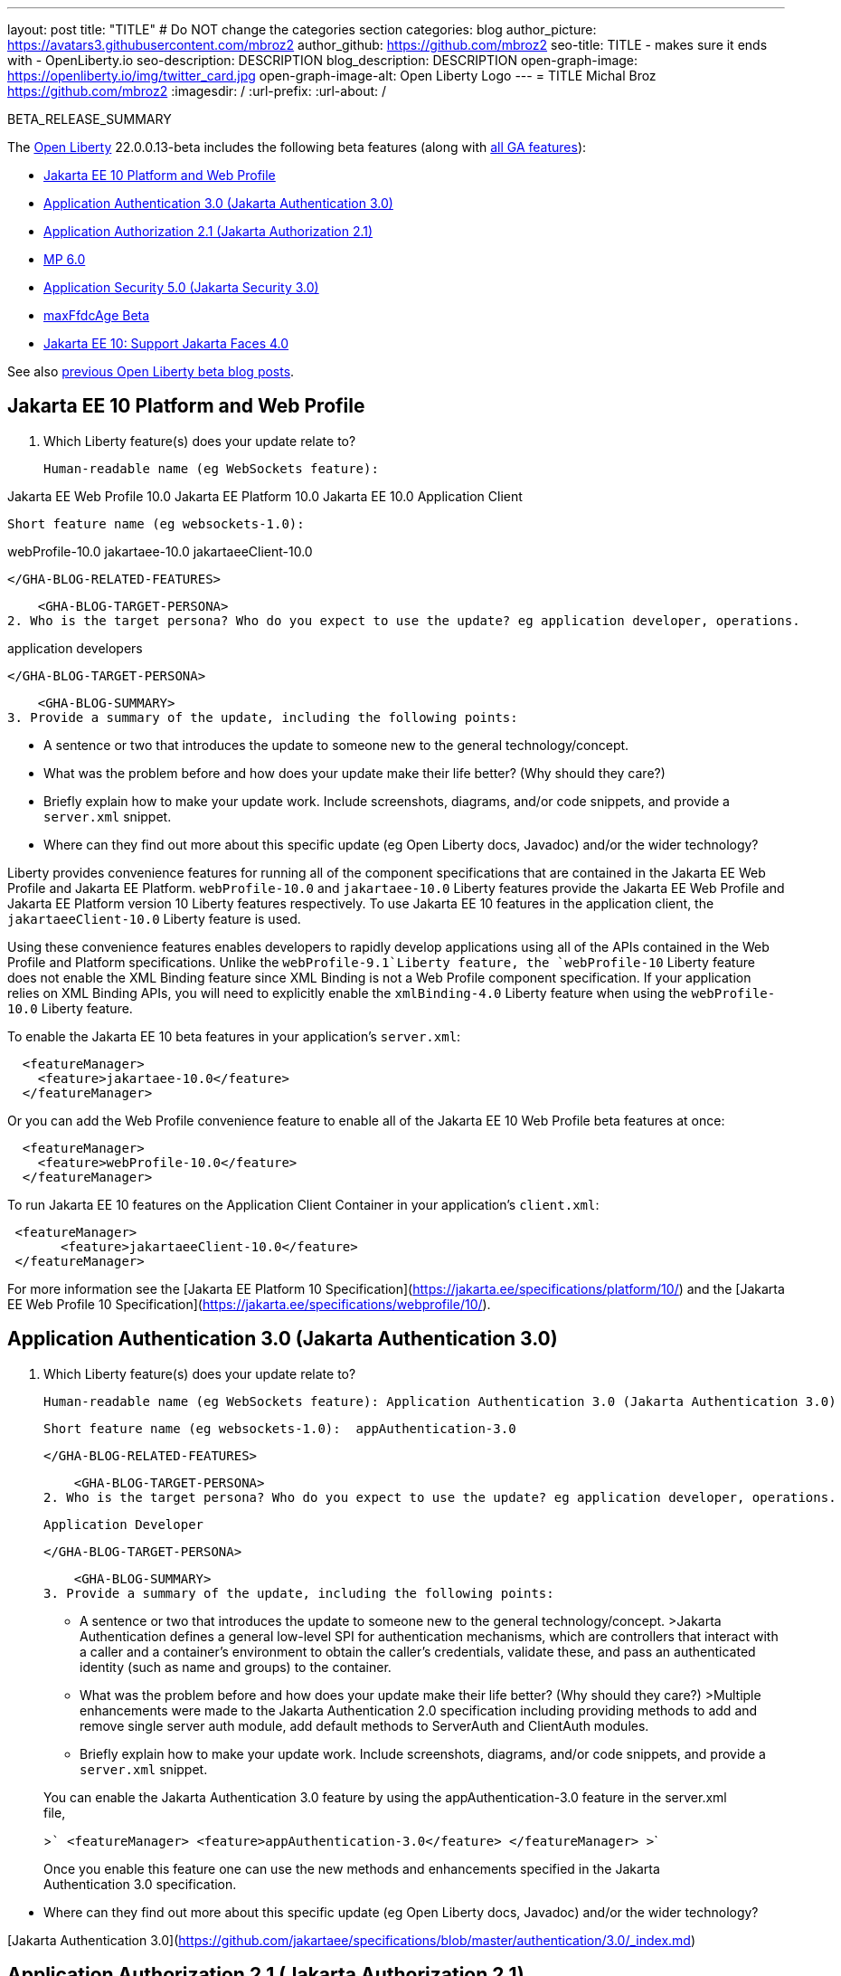 ---
layout: post
title: "TITLE"
# Do NOT change the categories section
categories: blog
author_picture: https://avatars3.githubusercontent.com/mbroz2
author_github: https://github.com/mbroz2
seo-title: TITLE - makes sure it ends with - OpenLiberty.io
seo-description: DESCRIPTION
blog_description: DESCRIPTION
open-graph-image: https://openliberty.io/img/twitter_card.jpg
open-graph-image-alt: Open Liberty Logo
---
= TITLE
Michal Broz <https://github.com/mbroz2>
:imagesdir: /
:url-prefix:
:url-about: /
//Blank line here is necessary before starting the body of the post.

// // // // // // // //
// In the preceding section:
// Do not insert any blank lines between any of the lines.
// Do not remove or edit the variables on the lines beneath the author name.
//
// "open-graph-image" is set to OL logo. Whenever possible update this to a more appropriate/specific image (For example if present an image that is being used in the post). However, it
// can be left empty which will set it to the default
//
// "open-graph-image-alt" is a description of what is in the image (not a caption). When changing "open-graph-image" to
// a custom picture, you must provide a custom string for "open-graph-image-alt".
//
// Replace TITLE with the blog post title eg: MicroProfile 3.3 is now available on Open Liberty 20.0.0.4
// Replace mbroz2 with your GitHub username eg: lauracowen
// Replace DESCRIPTION with a short summary (~60 words) of the release (a more succinct version of the first paragraph of the post).
// Replace Michal Broz with your name as you'd like it to be displayed, 
// eg: LauraCowen
//
// For every link starting with "https://openliberty.io" in the post make sure to use
// {url-prefix}. e.g- link:{url-prefix}/guides/GUIDENAME[GUIDENAME]:
//
// If adding image into the post add :
// -------------------------
// [.img_border_light]
// image::img/blog/FILE_NAME[IMAGE CAPTION ,width=70%,align="center"]
// -------------------------
// "[.img_border_light]" = This adds a faint grey border around the image to make its edges sharper. Use it around screenshots but not           
// around diagrams. Then double check how it looks.
// There is also a "[.img_border_dark]" class which tends to work best with screenshots that are taken on dark backgrounds.
// Change "FILE_NAME" to the name of the image file. Also make sure to put the image into the right folder which is: img/blog
// change the "IMAGE CAPTION" to a couple words of what the image is
// // // // // // // //

BETA_RELEASE_SUMMARY

// // // // // // // //
// Change the RELEASE_SUMMARY to an introductory paragraph. This sentence is really
// important because it is supposed to grab the readers attention.  Make sure to keep the blank lines 
//
// Throughout the doc, replace 22.0.0.13-beta with the version number of Open Liberty, eg: 22.0.0.2-beta
// // // // // // // //

The link:{url-about}[Open Liberty] 22.0.0.13-beta includes the following beta features (along with link:{url-prefix}/docs/latest/reference/feature/feature-overview.html[all GA features]):

* <<SUB_TAG_0, Jakarta EE 10 Platform and Web Profile>>
* <<SUB_TAG_1, Application Authentication 3.0 (Jakarta Authentication 3.0)>>
* <<SUB_TAG_2, Application Authorization 2.1 (Jakarta Authorization 2.1)>>
* <<SUB_TAG_3, MP 6.0>>
* <<SUB_TAG_4, Application Security 5.0 (Jakarta Security 3.0)>>
* <<SUB_TAG_5, maxFfdcAge Beta>>
* <<SUB_TAG_6, Jakarta EE 10: Support Jakarta Faces 4.0>>

// // // // // // // //
// In the preceding section:
// Change SUB_FEATURE_TITLE to the feature that is included in this release and
// change the SUB_TAG_1/2/3 to the heading tags
//
// However if there's only 1 new feature, delete the previous section and change it to the following sentence:
// "The link:{url-about}[Open Liberty] 22.0.0.13-beta includes SUB_FEATURE_TITLE"
// // // // // // // //

See also link:{url-prefix}/blog/?search=beta&key=tag[previous Open Liberty beta blog posts].

// // // // DO NOT MODIFY THIS COMMENT BLOCK <GHA-BLOG-TOPIC> // // // // 
// Blog issue: https://github.com/OpenLiberty/open-liberty/issues/23358
// Contact/Reviewer: ReeceNana,jhanders34
// // // // // // // // 
[#SUB_TAG_0]
== Jakarta EE 10 Platform and Web Profile

1. Which Liberty feature(s) does your update relate to? 
    
    Human-readable name (eg WebSockets feature): 

Jakarta EE Web Profile 10.0
Jakarta EE Platform 10.0
Jakarta EE 10.0 Application Client

    Short feature name (eg websockets-1.0):  

webProfile-10.0
jakartaee-10.0
jakartaeeClient-10.0
   
    </GHA-BLOG-RELATED-FEATURES>

    <GHA-BLOG-TARGET-PERSONA>
2. Who is the target persona? Who do you expect to use the update? eg application developer, operations.  

application developers 
    
    </GHA-BLOG-TARGET-PERSONA>
   
    <GHA-BLOG-SUMMARY>
3. Provide a summary of the update, including the following points:
   
   - A sentence or two that introduces the update to someone new to the general technology/concept.

   - What was the problem before and how does your update make their life better? (Why should they care?)
   
   - Briefly explain how to make your update work. Include screenshots, diagrams, and/or code snippets, and provide a `server.xml` snippet.
   
   - Where can they find out more about this specific update (eg Open Liberty docs, Javadoc) and/or the wider technology?  
    
Liberty provides convenience features for running all of the component specifications that are contained in the Jakarta EE Web Profile and Jakarta EE Platform.  `webProfile-10.0` and `jakartaee-10.0` Liberty features provide the Jakarta EE Web Profile and Jakarta EE Platform version 10 Liberty features respectively.  To use Jakarta EE 10 features in the application client, the `jakartaeeClient-10.0` Liberty feature is used.

Using these convenience features enables developers to rapidly develop applications using all of the APIs contained in the Web Profile and Platform specifications.  Unlike the `webProfile-9.1`Liberty feature, the `webProfile-10` Liberty feature does not enable the XML Binding feature since XML Binding is not a Web Profile component specification.  If your application relies on XML Binding APIs, you will need to explicitly enable the `xmlBinding-4.0` Liberty feature when using the `webProfile-10.0` Liberty feature.

To enable the Jakarta EE 10 beta features in your application’s `server.xml`:
```
  <featureManager>
    <feature>jakartaee-10.0</feature>
  </featureManager>
```
Or you can add the Web Profile convenience feature to enable all of the Jakarta EE 10 Web Profile beta features at once:
```
  <featureManager>
    <feature>webProfile-10.0</feature>
  </featureManager>
```
To run Jakarta EE 10 features on the Application Client Container in your application's `client.xml`:
```
 <featureManager>
       <feature>jakartaeeClient-10.0</feature>
 </featureManager>
```
For more information see the [Jakarta EE Platform 10 Specification](https://jakarta.ee/specifications/platform/10/) and the [Jakarta EE Web Profile 10 Specification](https://jakarta.ee/specifications/webprofile/10/).
    
    
// DO NOT MODIFY THIS LINE. </GHA-BLOG-TOPIC> 

// // // // DO NOT MODIFY THIS COMMENT BLOCK <GHA-BLOG-TOPIC> // // // // 
// Blog issue: https://github.com/OpenLiberty/open-liberty/issues/23356
// Contact/Reviewer: ReeceNana,arkarkala
// // // // // // // // 
[#SUB_TAG_1]
== Application Authentication 3.0 (Jakarta Authentication 3.0)

1. Which Liberty feature(s) does your update relate to? 
    
    Human-readable name (eg WebSockets feature): Application Authentication 3.0 (Jakarta Authentication 3.0)
   
    Short feature name (eg websockets-1.0):  appAuthentication-3.0

    </GHA-BLOG-RELATED-FEATURES>

    <GHA-BLOG-TARGET-PERSONA>
2. Who is the target persona? Who do you expect to use the update? eg application developer, operations.  
    
     Application Developer   

    
    </GHA-BLOG-TARGET-PERSONA>
   
    <GHA-BLOG-SUMMARY>
3. Provide a summary of the update, including the following points:
   
   - A sentence or two that introduces the update to someone new to the general technology/concept.
>Jakarta Authentication defines a general low-level SPI for authentication mechanisms, which are controllers that interact with a caller and a container's environment to obtain the caller's credentials, validate these, and pass an authenticated identity (such as name and groups) to the container.

   - What was the problem before and how does your update make their life better? (Why should they care?)
>Multiple enhancements were made to the Jakarta Authentication 2.0 specification including providing methods to add and remove single server auth module, add default methods to ServerAuth and ClientAuth modules.
   
   - Briefly explain how to make your update work. Include screenshots, diagrams, and/or code snippets, and provide a `server.xml` snippet.

> You can enable the Jakarta Authentication 3.0 feature by using the appAuthentication-3.0 feature in the server.xml file,
>   
>```
>    <featureManager>
>        <feature>appAuthentication-3.0</feature>
>    </featureManager>
>```
>
   
> Once you enable this feature one can use the new methods and enhancements specified in the Jakarta Authentication 3.0 specification.
   
   - Where can they find out more about this specific update (eg Open Liberty docs, Javadoc) and/or the wider technology?  

[Jakarta Authentication 3.0](https://github.com/jakartaee/specifications/blob/master/authentication/3.0/_index.md)    
    

// DO NOT MODIFY THIS LINE. </GHA-BLOG-TOPIC> 

// // // // DO NOT MODIFY THIS COMMENT BLOCK <GHA-BLOG-TOPIC> // // // // 
// Blog issue: https://github.com/OpenLiberty/open-liberty/issues/23355
// Contact/Reviewer: ReeceNana,arkarkala
// // // // // // // // 
[#SUB_TAG_2]
== Application Authorization 2.1 (Jakarta Authorization 2.1)

1. Which Liberty feature(s) does your update relate to? 
    
    Human-readable name (eg WebSockets feature): Application Authorization 2.1 (Jakarta Authorization 2.1)
   
    Short feature name (eg websockets-1.0):  appAuthorization-2.1
   
   
    </GHA-BLOG-RELATED-FEATURES>

    <GHA-BLOG-TARGET-PERSONA>
2. Who is the target persona? Who do you expect to use the update? eg application developer, operations.  
    
    Application Developer
    
    </GHA-BLOG-TARGET-PERSONA>
   
    <GHA-BLOG-SUMMARY>
3. Provide a summary of the update, including the following points:
   
   - A sentence or two that introduces the update to someone new to the general technology/concept.

> Jakarta Authorization defines a low-level SPI for authorization modules, which are repositories of permissions facilitating subject based security by determining whether a given subject has a given permission, and algorithms to transform security constraints for specific containers (such as Jakarta Servlet or Jakarta Enterprise Beans) into these permissions.

> Jakarta Authorization 2.1 specification provides enhancements to the Jakarta Authorization 2.0 specification by the addition of new methods to read permissions, getting the PolicyConfiguration among others. 

   - What was the problem before and how does your update make their life better? (Why should they care?)

> The Jakarta Authorization 2.0 specification did not have the flexibility to read permissions from the PolicyConfiguration and required complex wrapper code to get the PolicyConfiguration which is used for authorization.
   
   - Briefly explain how to make your update work. Include screenshots, diagrams, and/or code snippets, and provide a `server.xml` snippet.

> You can enable the Jakarta Authorization 2.1 feature by using the appAuthorization-2.1 feature in the server.xml file,
>   
>```
>    <featureManager>
>        <feature>appAuthorization-2.1</feature>
>    </featureManager>
>```
>
   
> Once you enable this feature one can use the new methods specified in the Jakarta Authorization 2.1 specification.

   - Where can they find out more about this specific update (eg Open Liberty docs, Javadoc) and/or the wider technology?  
    
> [Jakarta Authorization 2.1](https://github.com/jakartaee/specifications/blob/master/authorization/2.1/_index.md)
    

// DO NOT MODIFY THIS LINE. </GHA-BLOG-TOPIC> 

// // // // DO NOT MODIFY THIS COMMENT BLOCK <GHA-BLOG-TOPIC> // // // // 
// Blog issue: https://github.com/OpenLiberty/open-liberty/issues/23328
// Contact/Reviewer: ReeceNana,Emily-Jiang
// // // // // // // // 
[#SUB_TAG_3]
== MP 6.0

1. Which Liberty feature(s) does your update relate to? 
    
    Human-readable name (eg WebSockets feature): 
   
    Short feature name (eg websockets-1.0):  microProfile-6.0
   
   
    </GHA-BLOG-RELATED-FEATURES>

    <GHA-BLOG-TARGET-PERSONA>
2. Who is the target persona? Who do you expect to use the update? eg application developer, operations.  
    
    Application Developers
    </GHA-BLOG-TARGET-PERSONA>
   
    <GHA-BLOG-SUMMARY>
3. Provide a summary of the update, including the following points:
   
   - A sentence or two that introduces the update to someone new to the general technology/concept.
MicroProfile 6.0 enables applications to use MicroProfile APIs together with Jakarta EE 10 Core Profile. The complete list of MicroProfile 6.0 specifications includes:
    [Jakarta EE 10 Core Profile](https://jakarta.ee/specifications/coreprofile/10/)
    [MicroProfile Config 3.0](https://github.com/eclipse/microprofile-config/releases/tag/3.0.2)
    [MicroProfile Fault Tolerance 4.0](https://github.com/eclipse/microprofile-fault-tolerance/releases/tag/4.0.2)
    [MicroProfile Metrics 5.0](https://github.com/eclipse/microprofile-metrics/releases/tag/5.0)
    [MicroProfile Health 4.0](https://github.com/eclipse/microprofile-health/releases/tag/4.0.1)
    [MicroProfile Telemetry 1.0](https://github.com/eclipse/microprofile-telemetry/releases/tag/1.0)
    [MicroProfile OpenAPI 3.1](https://github.com/eclipse/microprofile-open-api/releases/tag/3.1)
    [MicroProfile JWT Authentication 2.1](https://github.com/eclipse/microprofile-jwt-auth/releases/tag/2.1)
    [MicroProfile Rest Client 3.0](https://github.com/eclipse/microprofile-rest-client/releases/tag/3.0.1)

The following specifications in MicroProfile 6.0 release are either new or have some major or minor update when compared to MicroProfile 5.0.

- MicroProfile Telemetry 1.0 (new spec)
- MicroProfile Metrics 5.0 (major update)
- MicroProfile OpenAPI 3.1 (minor update)
- MicroProfile JWT 2.1 (minor update)

MicroProfile 6.0 has the following backward incompatible changes compared to MicroProfile 5.0. 

- Incompatible changes from MicroProfile Metrics
- MicroProfile OpenTracing replaced by MicroProfile Telemetry
- Includes Jakarta EE 10 Core Profile instead of the five specifications (CDI, Jakarta Restful Web Services, JSON-B, JSON-P and Annotations) in Jakarta EE 9.1

MicroProfile Metrics 5.0 has the [imcompatible changes](https://download.eclipse.org/microprofile/microprofile-metrics-5.0.0-RC4/microprofile-metrics-spec-5.0.0-RC4.html#_incompatible_changes) compared to MicroProfile Metrics 4.0.

   - What was the problem before and how does your update make their life better? (Why should they care?)
   You can use the latest Jakarta EE 10 features together with MicroProfile APIs with MicroProfile 6.0.

   - Briefly explain how to make your update work. Include screenshots, diagrams, and/or code snippets, and provide a `server.xml` snippet.
  
```
<featureManager>
    <feature>microProfile-6.0</feature>
</featureManager>
```

   - Where can they find out more about this specific update (eg Open Liberty docs, Javadoc) and/or the wider technology?  
    
    To find out more take a look at the [MicroProfile 6.0 Release](https://github.com/eclipse/microprofile/releases/tag/6.0-RC3).
    
// DO NOT MODIFY THIS LINE. </GHA-BLOG-TOPIC> 

// // // // DO NOT MODIFY THIS COMMENT BLOCK <GHA-BLOG-TOPIC> // // // // 
// Blog issue: https://github.com/OpenLiberty/open-liberty/issues/23315
// Contact/Reviewer: teddyjtorres,ReeceNana
// // // // // // // // 
[#SUB_TAG_4]
== Application Security 5.0 (Jakarta Security 3.0)

1. Which Liberty feature(s) does your update relate to? 
    
    Human-readable name (eg WebSockets feature): Application Security 5.0 (Jakarta Security 3.0)
   
    Short feature name (eg websockets-1.0):  appSecurity-5.0
   
   
    </GHA-BLOG-RELATED-FEATURES>

    <GHA-BLOG-TARGET-PERSONA>
2. Who is the target persona? Who do you expect to use the update? eg application developer, operations.  
    
    Application Developer
    
    </GHA-BLOG-TARGET-PERSONA>
   
    <GHA-BLOG-SUMMARY>
3. Provide a summary of the update, including the following points:
   
   - A sentence or two that introduces the update to someone new to the general technology/concept.

> Application Security 5.0 enables support for securing the server runtime environment and applications using Jakarta Security 3.0. The Jakarta Security 3.0 specification allows using built-in authentication mechanisms and identity stores as well as providing your own custom implementations for authenticating users to protected resources. The specification introduces a new built-in authentication mechanism based on the Authorization Code Flow of the OpenID Connect Core 1.0 specification.

   - What was the problem before and how does your update make their life better? (Why should they care?)

> Jakarta Security 3.0 allows using the new `@OpenIdAuthenticationMechanismDefinition` annotation to configure a built-in OpenID Connect authentication mechanism to function as an OpenID Connect client, or Relying Party (RP), so that you can use an OpenID Connect Provider (OP) as a single-sign-on identity provider. It also introduces the `OpenIdContext` bean and various APIs for handling the access token, identity token, and refresh token.
   
   - Briefly explain how to make your update work. Include screenshots, diagrams, and/or code snippets, and provide a `server.xml` snippet.

> You can enable the Application Security 5.0 (Jakarta Security 3.0) feature by using the appSecurity-5.0 feature in the server.xml file,
>   
>```
>    <featureManager>
>        <feature>appSecurity-5.0</feature>
>    </featureManager>
>```
>
> You can use the `@OpenIdAuthenticationMechanismDefinition` annotation in a Web or JAX-RS application to enable an OpenID Connect client for that application. The following example shows a servlet with a minimal `@OpenIdAuthenticationMechanismDefinition` annotation when the OP is a Liberty OP:
>
>```
>@WebServlet("/OidcAnnotatedServlet")
>@OpenIdAuthenticationMechanismDefinition(
>                                         providerURI = "https://localhost:8920/oidc/endpoint/OP",
>                                         clientId = "clientId",
>                                         clientSecret = "clientSecret",
>                                         redirectURI = "https://localhost:8940/MyApp/Callback",
>                                          claimsDefinition = @ClaimsDefinition(callerNameClaim = "sub", callerGroupsClaim = "groupIds"))
>@DeclareRoles("all")
>@ServletSecurity(@HttpConstraint(rolesAllowed = "all"))
>public class OidcAnnotatedServlet extends HttpServlet {
>…
>}
>```

   - Where can they find out more about this specific update (eg Open Liberty docs, Javadoc) and/or the wider technology?  

> Please refer to the section [2.4.4. OpenID Connect Annotation](https://jakarta.ee/specifications/security/3.0/jakarta-security-spec-3.0.html#openid-connect-annotation) of the Jakarta Security 3.0 specification for more information about the `@OpenIdAuthenticationMechanismDefinition` annotation and its attributes. Please refer to https://javadoc.io/doc/jakarta.security.enterprise/jakarta.security.enterprise-api/latest/jakarta.security/module-summary.html for the documentation of the Jakarta Security 3.0 APIs. 

   

// DO NOT MODIFY THIS LINE. </GHA-BLOG-TOPIC> 

// // // // DO NOT MODIFY THIS COMMENT BLOCK <GHA-BLOG-TOPIC> // // // // 
// Blog issue: https://github.com/OpenLiberty/open-liberty/issues/23235
// Contact/Reviewer: ReeceNana,tonyreigns
// // // // // // // // 
[#SUB_TAG_5]
== maxFfdcAge Beta

1. Which Liberty feature(s) does your update relate to? 
   
    Human-readable name (eg WebSockets feature): **Liberty Logging**
   
    Short feature name (eg websockets-1.0):  **`<logging/>`**
   
   
    </GHA-BLOG-RELATED-FEATURES>

    <GHA-BLOG-TARGET-PERSONA>
2. Who is the target persona? Who do you expect to use the update? eg application developer, operations.  
    **Application developers and operations team members**
    
    </GHA-BLOG-TARGET-PERSONA>
   
    <GHA-BLOG-SUMMARY>
3. Provide a summary of the update, including the following points:
   
-    **Open Liberty provides First Failure Data Capture(FFDC) capability and the number of files in the FFDC directory can grow to a very large amount. Currently, Open Liberty will automatically purge FFDC files in excess of 500 but this value is not configurable. A new feature is added to match the Websphere Application Server functionality which automatically purges FFDC log files after reaching a configured age. This is done through a new configuration attribute, `maxFfdcAge`.** 

- **`maxFfdcAge` is the maximum desired age before an FFDC file is deleted. At midnight everyday, any FFDC file that has reached the maximum configured age will be deleted. Specify a positive integer followed by a unit of time, which can be days (d), hours (h), or minutes (m). For example, specify 2 days as 2d. You can include multiple values in a single entry. For example, 2d6h is equivalent to 2 days and 6 hours.**
    
Example server.xml configuration:
```
<server>
    <logging maxFfdcAge="2d"/>
</server>
```
    
    
// DO NOT MODIFY THIS LINE. </GHA-BLOG-TOPIC> 

// // // // DO NOT MODIFY THIS COMMENT BLOCK <GHA-BLOG-TOPIC> // // // // 
// Blog issue: https://github.com/OpenLiberty/open-liberty/issues/23224
// Contact/Reviewer: volosied,pnicolucci,ReeceNana
// // // // // // // // 
[#SUB_TAG_6]
== Jakarta EE 10: Support Jakarta Faces 4.0

1. Which Liberty feature(s) does your update relate to? 
    
    Human-readable name (eg WebSockets feature): 
     > Jakarta Faces 4.0
     > Jakarta Faces Container 4.0
     
    Short feature name (eg websockets-1.0):  
    > faces-4.0
    > facesContainer-4.0
   
   
    </GHA-BLOG-RELATED-FEATURES>

    <GHA-BLOG-TARGET-PERSONA>
2. Who is the target persona? Who do you expect to use the update? eg application developer, operations.  
    > These features are for application developers. 
    
    </GHA-BLOG-TARGET-PERSONA>
   
    <GHA-BLOG-SUMMARY>
3. Provide a summary of the update, including the following points:
   
   - A sentence or two that introduces the update to someone new to the general technology/concept.
     > Jakarta Faces is a Model-View-Controller (MVC) framework for building web applications. It offers many convenient features, such as state management and input validation.
     
   - What was the problem before and how does your update make their life better? (Why should they care?)
     >  Numerous changes have occurred since the last Jakarta Faces release. Notably, Pages (formerly JSP) support has been removed. Managed Beans support has also been removed, and developers should use CDI beans from this version forward. The namespaces also have been updated from `http://xmlns.jcp.org/jsf/*`  to `jakarta.faces.*`. Otherwise, new attributes have been added to existing tags: multiple and accept for h:inputFile and onerror for f:websocket. Developers may now create facelets programmatically rather than building them via XML. Extensionless mapping has been implemented, so URLs no longer need to include /faces or .xhtml mappings. Two new tags have been added: f:selectItemGroups and f:selectItemGroup to create a nested collections (i.e., optgroup containing option elements).  These are just some significant changes, but there have been many more.
     > The faces-4.0 feature uses MyFaces, but if a developer wishes to use an alternative Faces implementation, such as Mojarra 4.0, that can be accomplished via facesContainer-4.0. The Faces API and implementation jars just need to be included in the application WEB-INF/lib folder. 
   
   - Briefly explain how to make your update work. Include screenshots, diagrams, and/or code snippets, and provide a `server.xml` snippet.
   
  ```
      <featureManager>
          <feature>faces-4.0</feature>
      </featureManager>
  ```
  
  ```
      <featureManager>
          <feature>facesContainer-4.0</feature>
      </featureManager>
  ```
   
   - Where can they find out more about this specific update (eg Open Liberty docs, Javadoc) and/or the wider technology?  
    
    The Javadoc, specification documentation, and other information can be found here: https://jakarta.ee/specifications/faces/4.0/
    The following article elaborates on many of the changes in Faces 4.0: https://balusc.omnifaces.org/2021/11/whats-new-in-faces-40.html
    

// DO NOT MODIFY THIS LINE. </GHA-BLOG-TOPIC> 



To enable the new beta features in your app, add them to your `server.xml`:

[source, xml]
----

----

[#run]
=== Try it now 

To try out these features, just update your build tools to pull the Open Liberty All Beta Features package instead of the main release. The beta works with Java SE XX, Java SE 17, Java SE 11, and Java SE 8.
// // // // // // // //
// In the preceding section:
// Check if a new non-LTS Java SE version is supported that needs to be added to the list (17, 11, and 8 are LTS and will remain for a while)
// // // // // // // //

If you're using link:{url-prefix}/guides/maven-intro.html[Maven], here are the coordinates:

[source,xml]
----
<dependency>
  <groupId>io.openliberty.beta</groupId>
  <artifactId>openliberty-runtime</artifactId>
  <version>22.0.0.13-beta</version>
  <type>pom</type>
</dependency>
----

Or for link:{url-prefix}/guides/gradle-intro.html[Gradle]:

[source,gradle]
----
dependencies {
    libertyRuntime group: 'io.openliberty.beta', name: 'openliberty-runtime', version: '[22.0.0.13-beta,)'
}
----

Or take a look at our link:{url-prefix}/downloads/#runtime_betas[Downloads page].

[#feedback]
== We welcome your feedback

Let us know what you think on link:https://groups.io/g/openliberty[our mailing list]. If you hit a problem, link:https://stackoverflow.com/questions/tagged/open-liberty[post a question on StackOverflow]. If you hit a bug, link:https://github.com/OpenLiberty/open-liberty/issues[please raise an issue].


